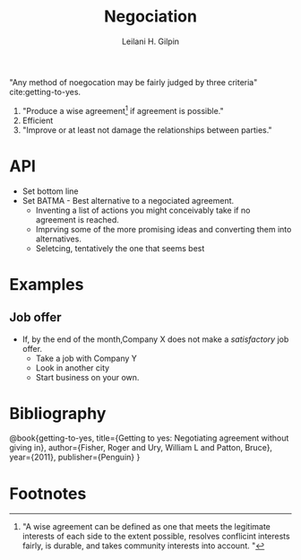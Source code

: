 #+AUTHOR: Leilani H. Gilpin
#+TITLE: Negociation

"Any method of noegocation may be fairly judged by three criteria"
cite:getting-to-yes.
1. "Produce a wise agreement[fn:1] if agreement is possible."
2. Efficient
3. "Improve or at least not damage the relationships between parties."

* API 
- Set bottom line
- Set BATMA - Best alternative to a negociated agreement.
  - Inventing a list of actions you might conceivably take if no
    agreement is reached.
  - Imprving some of the more promising ideas and converting them into
    alternatives.
  - Seletcing, tentatively the one that seems best  

* Examples
** Job offer
- If, by the end of the month,Company X does not make a /satisfactory/
  job offer.
  - Take a job with Company Y
  - Look in another city
  - Start business on your own. 

* Bibliography 
@book{getting-to-yes,
  title={Getting to yes: Negotiating agreement without giving in},
  author={Fisher, Roger and Ury, William L and Patton, Bruce},
  year={2011},
  publisher={Penguin}
}

* Footnotes

[fn:1] "A wise agreement can be defined as one that meets the
legitimate interests of each side to the extent possible, resolves
conflicint interests fairly, is durable, and takes community interests
into account. "
